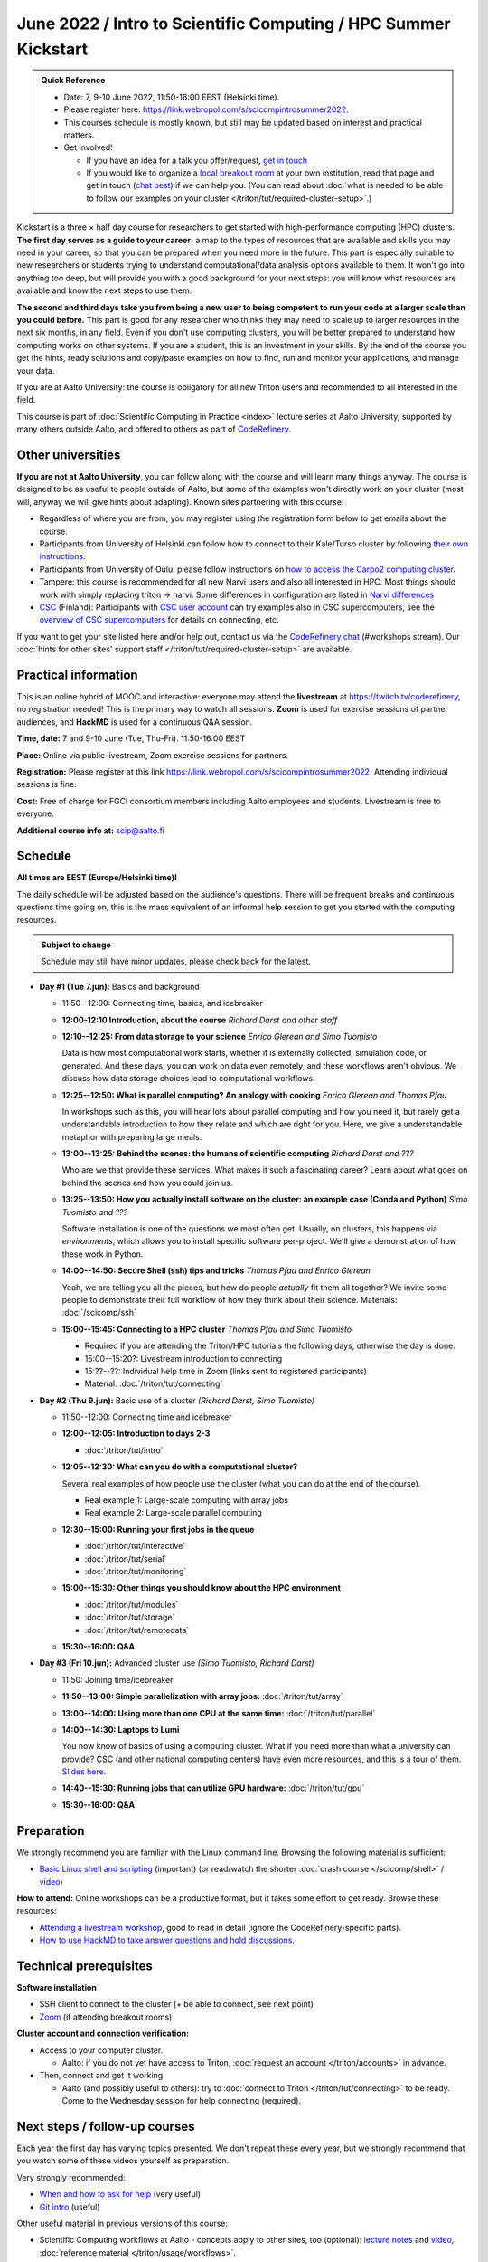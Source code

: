 =====================================================================
June 2022 / Intro to Scientific Computing /  HPC Summer Kickstart
=====================================================================

.. admonition:: Quick Reference

   - Date: 7, 9-10 June 2022, 11:50-16:00 EEST (Helsinki time).
   - Please register here: https://link.webropol.com/s/scicompintrosummer2022.
   - This courses schedule is mostly known, but still may be updated
     based on interest and practical matters.
   - Get involved!

     - If you have an idea for a talk you offer/request,
       `get in touch <https://coderefinery.org/manuals/chat/>`__
     - If you would like to organize a `local breakout room
       <https://coderefinery.org/manuals/local-breakout-rooms/>`__ at
       your own institution, read that page and get in touch (`chat
       best <https://coderefinery.org/manuals/chat/>`__) if we can
       help you.  (You can read about :doc:`what is needed to be able
       to follow our examples on your cluster
       </triton/tut/required-cluster-setup>`.)


Kickstart is a three × half day course for researchers to get
started with high-performance computing (HPC) clusters.
**The first day serves as a guide to your career:** a map to the types of
resources that are available and skills you may need in your career,
so that you can be prepared when you
need more in the future.  This part is especially suitable to new researchers or students trying to
understand computational/data analysis options available to them.  It
won't go into anything too deep, but will provide you with a good
background for your next steps: you will know what resources are
available and know the next steps to use them.

**The second and third days take
you from being a new user to being competent to run your code at a
larger scale than you could before.**
This part is good for any researcher who thinks they may need to
scale up to larger resources in the next six months, in any field.
Even if you don't use computing clusters, you will be better prepared
to understand how computing works on other systems.  If you are a
student, this is an investment in your skills.  By the end of the course you
get the hints, ready solutions and
copy/paste examples on how to find, run and monitor your applications,
and manage your data.

If you are at Aalto University: the course is obligatory for all new
Triton users and recommended to all interested in the field.

This course is part of :doc:`Scientific Computing in Practice <index>` lecture series
at Aalto University, supported by many others outside Aalto, and offered to others as part of `CodeRefinery <https://coderefinery.org>`__.



Other universities
------------------

**If you are not at Aalto University**, you can follow along with the
course and will learn many things anyway.  The course is designed to
be as useful to people outside of Aalto, but some of the examples
won't directly work on your cluster (most will, anyway we will give
hints about adapting).  Known sites partnering with this course:

* Regardless of where you are from, you may register using the
  registration form below to get emails about the course.
* Participants from University of Helsinki can follow how to connect
  to their Kale/Turso cluster by following `their own instructions
  <https://wiki.helsinki.fi/pages/viewpage.action?pageId=408323613>`__.
* Participants from University of Oulu: please follow instructions on
  `how to access the Carpo2 computing cluster <https://ict.oulu.fi/17120/?page&lang=en>`__.
* Tampere: this course is recommended for all new Narvi users and also all
  interested in HPC. Most things should work with simply replacing triton
  -> narvi. Some differences in configuration are listed in
  `Narvi differences
  <https://narvi-docs.readthedocs.io/narvi/kickstart-diffs.html>`__
* `CSC <https://csc.fi>`__ (Finland): Participants with `CSC user
  account <https://docs.csc.fi/accounts/>`__ can try examples also in
  CSC supercomputers, see the `overview of CSC supercomputers
  <https://docs.csc.fi/computing/overview/>`__ for details on
  connecting, etc.

If you want to get your site listed here and/or help out, contact us
via the `CodeRefinery chat
<https://coderefinery.github.io/manuals/chat/>`__ (#workshops stream).
Our :doc:`hints for other sites' support staff
</triton/tut/required-cluster-setup>` are available.



Practical information
---------------------

This is an online hybrid of MOOC and interactive: everyone may attend
the **livestream** at https://twitch.tv/coderefinery, no registration
needed!  This is the primary way to watch all sessions.  **Zoom** is
used for exercise sessions of partner audiences, and **HackMD** is
used for a continuous Q&A session.

**Time, date:**  7 and 9-10 June (Tue, Thu-Fri). 11:50-16:00 EEST

**Place:** Online via public livestream, Zoom exercise sessions for
partners.

**Registration:** Please register at this link https://link.webropol.com/s/scicompintrosummer2022. Attending individual sessions is fine.

**Cost:** Free of charge for FGCI consortium members including Aalto
employees and students.  Livestream is free to everyone.

**Additional course info at:** scip@aalto.fi



Schedule
--------

**All times are EEST (Europe/Helsinki time)!**

The daily schedule will be adjusted based on the audience's questions.
There will be frequent breaks and continuous questions time going on,
this is the mass equivalent of an informal help session to get you
started with the computing resources.


.. admonition:: Subject to change

   Schedule may still have minor updates, please check back for
   the latest.

* **Day #1 (Tue 7.jun):** Basics and background

  * 11:50--12:00: Connecting time, basics, and icebreaker

  * **12:00-12:10 Introduction, about the course** *Richard Darst and
    other staff*

  * **12:10--12:25: From data storage to your science** *Enrico
    Glerean and Simo Tuomisto*

    Data is how most computational work starts, whether it is
    externally collected, simulation code, or generated.  And these
    days, you can work on data even remotely, and these workflows
    aren't obvious.  We discuss how data storage choices lead to
    computational workflows.

  * **12:25--12:50: What is parallel computing?  An analogy with
    cooking** *Enrico Glerean and Thomas Pfau*

    In workshops such as this, you will hear lots about parallel
    computing and how you need it, but rarely get a understandable
    introduction to how they relate and which are right for you.
    Here, we give a understandable metaphor with preparing large
    meals.

  * **13:00--13:25: Behind the scenes: the humans of scientific
    computing** *Richard Darst and ???*

    Who are we that provide these services.  What makes it such a
    fascinating career?  Learn about what goes on behind the scenes
    and how you could join us.

  * **13:25--13:50: How you actually install software on the cluster:
    an example case (Conda and Python)** *Simo Tuomisto and ???*

    Software installation is one of the questions we most often get.
    Usually, on clusters, this happens via *environments*, which
    allows you to install specific software per-project.  We'll give a
    demonstration of how these work in Python.

  - **14:00--14:50: Secure Shell (ssh) tips and tricks** *Thomas Pfau
    and Enrico Glerean*

    Yeah, we are telling you all the pieces, but how do people
    *actually* fit them all together?  We invite some people to
    demonstrate their full workflow of how they think about their
    science. Materials: :doc:`/scicomp/ssh`

  - **15:00--15:45: Connecting to a HPC cluster** *Thomas Pfau and
    Simo Tuomisto*

    - Required if you are attending the Triton/HPC tutorials the
      following days, otherwise the day is done.
    - 15:00--15:20?: Livestream introduction to connecting
    - 15:??--??: Individual help time in Zoom (links sent to
      registered participants)
    - Material: :doc:`/triton/tut/connecting`

* **Day #2 (Thu 9.jun):** Basic use of a cluster *(Richard Darst, Simo
  Tuomisto)*

  - 11:50--12:00: Connecting time and icebreaker

  - **12:00--12:05: Introduction to days 2-3**

    - :doc:`/triton/tut/intro`

  - **12:05--12:30: What can you do with a computational cluster?**

    Several real examples of how people use the cluster (what you can
    do at the end of the course).

    - Real example 1: Large-scale computing with array jobs
    - Real example 2: Large-scale parallel computing

  - **12:30--15:00: Running your first jobs in the queue**

    - :doc:`/triton/tut/interactive`
    - :doc:`/triton/tut/serial`
    - :doc:`/triton/tut/monitoring`

  - **15:00--15:30: Other things you should know about the HPC environment**

    - :doc:`/triton/tut/modules`
    - :doc:`/triton/tut/storage`
    - :doc:`/triton/tut/remotedata`

  - **15:30--16:00: Q&A**

* **Day #3 (Fri 10.jun):** Advanced cluster use *(Simo Tuomisto, Richard
  Darst)*

  - 11:50: Joining time/icebreaker

  - **11:50--13:00: Simple parallelization with array jobs:**
    :doc:`/triton/tut/array`

  - **13:00--14:00: Using more than one CPU at the same time:**
    :doc:`/triton/tut/parallel`

  - **14:00--14:30: Laptops to Lumi**

    You now know of basics of using a computing cluster.  What if you
    need more than what a university can provide?  CSC (and other
    national computing centers) have even more resources, and this is
    a tour of them. `Slides here <https://github.com/AaltoSciComp/scicomp-docs/raw/master/training/scip/CSC-services_022022.pdf>`__.

  - **14:40--15:30: Running jobs that can utilize GPU hardware:** :doc:`/triton/tut/gpu`

  - **15:30--16:00: Q&A**



Preparation
-----------

We strongly recommend you are familiar with the Linux command line.
Browsing the following material is sufficient:

* `Basic Linux shell and scripting
  <https://www.youtube.com/watch?v=ESXLbtaxpdI&list=PLZLVmS9rf3nN_tMPgqoUQac9bTjZw8JYc&index=3>`__
  (important) (or read/watch the shorter :doc:`crash course
  </scicomp/shell>` / `video <https://youtu.be/56p6xX0aToI>`__)

**How to attend:** Online workshops can be a productive format, but it
takes some effort to get ready.  Browse these resources:

* `Attending a livestream workshop
  <https://coderefinery.github.io/manuals/how-to-attend-stream/>`__,
  good to read in detail (ignore the CodeRefinery-specific parts).
* `How to use HackMD to take answer questions and hold discussions <https://coderefinery.github.io/manuals/hackmd-mechanics/>`__.




Technical prerequisites
-----------------------

**Software installation**

* SSH client to connect to the cluster (+ be able to connect, see next
  point)
* `Zoom <https://coderefinery.github.io/installation/zoom/>`__ (if
  attending breakout rooms)


**Cluster account and connection verification:**

* Access to your computer cluster.

  * Aalto: if you do not yet have access to Triton, :doc:`request an account
    </triton/accounts>` in advance.

* Then, connect and get it working

  * Aalto (and possibly useful to others): try to :doc:`connect to
    Triton </triton/tut/connecting>` to be ready.  Come to the
    Wednesday session for help connecting (required).



Next steps / follow-up courses
------------------------------

Each year the first day has varying topics presented.  We don't repeat
these every year, but we strongly recommend that you watch some of
these videos yourself as preparation.

Very strongly recommended:

* `When and how to ask for help
  <https://www.youtube.com/watch?v=5fgXXz3fzdM>`__ (very useful)
* `Git intro
  <https://www.youtube.com/watch?v=r9AT7MqmLrU&list=PLZLVmS9rf3nOaNzGrzPwLtkvFLu35kVF4&index=5>`__ (useful)

Other useful material in previous versions of this course:

* Scientific Computing workflows at Aalto - concepts apply to other
  sites, too (optional): `lecture notes
  <https://hackmd.io/@AaltoSciComp/SciCompIntro>`__ and `video
  <https://www.youtube.com/watch?v=Oz37XAzWFhk>`__, :doc:`reference
  material </triton/usage/workflows>`.
* Tools of scientific computing (optional): `lecture notes
  <https://hackmd.io/@AaltoSciComp/ToolsOfScientificComputing>`__ and
  `video <https://www.youtube.com/watch?v=kXYfxXEb0Go>`__

While not an official part of this course, we suggest these videos
(co-produced by our staff) as a follow-up perspective:

* Attend a `CodeRefinery workshop <https://coderefinery.org>`__,
  which teaches more useful tools for scientific software
  development.
* Look at `Hands-on Scientific Computing
  <https://hands-on.coderefinery.org>`__ for an online course to
  either browse or take for credits.
* `Cluster Etiquette (in Research Software Hour)
  <https://www.youtube.com/watch?v=NIW9mqDwnJE&list=PLpLblYHCzJAB6blBBa0O2BEYadVZV3JYf>`__:
  The Summer Kickstart teaches what you *can* do from this course,
  but what *should* you do to be a good user.
* `How to tame the cluster (in Research Software Hour)
  <https://www.youtube.com/watch?v=5HN9-MW7Tw8&list=PLpLblYHCzJAB6blBBa0O2BEYadVZV3JYf>`__.
  This mostly repeats the contents of this course, with a bit more
  discussion, and working one example from start to parallel.



Community standards
-------------------

We hope to make a good learning environment for everyone, and expect
everyone to do their part for this.  If there is anything we can do to
support that, let us know.

If there is anything wrong, *tell us right away* - if you need to
contact us privately, you can message the host on Zoom or
:doc:`contact us outside the course </help/index>`.  This could be as
simple as "speak louder / text on screen is unreadable / go slower" or
as complex as "someone is distracting our group by discussing too
advanced things".



Material
--------

See the schedule
